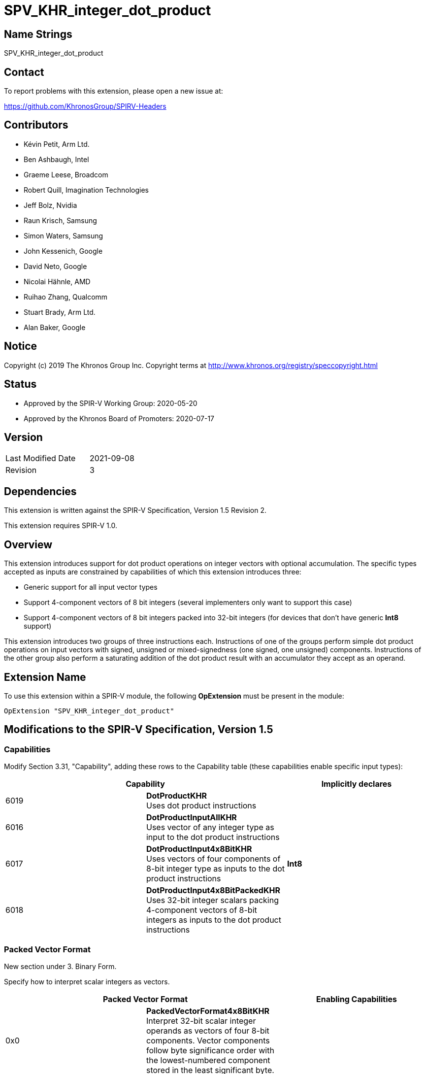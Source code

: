 SPV_KHR_integer_dot_product
===========================

Name Strings
------------

SPV_KHR_integer_dot_product

Contact
-------

To report problems with this extension, please open a new issue at:

https://github.com/KhronosGroup/SPIRV-Headers

Contributors
------------

- Kévin Petit, Arm Ltd.
- Ben Ashbaugh, Intel
- Graeme Leese, Broadcom
- Robert Quill, Imagination Technologies
- Jeff Bolz, Nvidia
- Raun Krisch, Samsung
- Simon Waters, Samsung
- John Kessenich, Google
- David Neto, Google
- Nicolai Hähnle, AMD
- Ruihao Zhang, Qualcomm
- Stuart Brady, Arm Ltd.
- Alan Baker, Google

Notice
------

Copyright (c) 2019 The Khronos Group Inc. Copyright terms at
http://www.khronos.org/registry/speccopyright.html

Status
------

- Approved by the SPIR-V Working Group: 2020-05-20
- Approved by the Khronos Board of Promoters: 2020-07-17

Version
-------

[width="40%",cols="25,25"]
|========================================
| Last Modified Date | 2021-09-08
| Revision           | 3
|========================================

Dependencies
------------

This extension is written against the SPIR-V Specification,
Version 1.5 Revision 2.

This extension requires SPIR-V 1.0.

Overview
--------

This extension introduces support for dot product operations on integer vectors
with optional accumulation. The specific types accepted as inputs are
constrained by capabilities of which this extension introduces three:

- Generic support for all input vector types

- Support 4-component vectors of 8 bit integers (several implementers
  only want to support this case)

- Support 4-component vectors of 8 bit integers packed into 32-bit integers
  (for devices that don't have generic *Int8* support)

This extension introduces two groups of three instructions each. Instructions of
one of the groups perform simple dot product operations on input vectors with
signed, unsigned or mixed-signedness (one signed, one unsigned) components.
Instructions of the other group also perform a saturating addition of the
dot product result with an accumulator they accept as an operand.

Extension Name
--------------

To use this extension within a SPIR-V module, the following
*OpExtension* must be present in the module:

----
OpExtension "SPV_KHR_integer_dot_product"
----

Modifications to the SPIR-V Specification, Version 1.5
------------------------------------------------------

Capabilities
~~~~~~~~~~~~

Modify Section 3.31, "Capability", adding these rows to the Capability table
(these capabilities enable specific input types):

--
[options="header"]
|====
2+^| Capability ^| Implicitly declares
| 6019 | *DotProductKHR* +
Uses dot product instructions |
| 6016 | *DotProductInputAllKHR* +
Uses vector of any integer type as input to the dot product instructions |
| 6017 | *DotProductInput4x8BitKHR* +
Uses vectors of four components of 8-bit integer type as inputs to the dot product instructions | *Int8*
| 6018 | *DotProductInput4x8BitPackedKHR* +
Uses 32-bit integer scalars packing 4-component vectors of 8-bit integers as inputs to the dot product instructions |
|====
--

Packed Vector Format
~~~~~~~~~~~~~~~~~~~~

New section under 3. Binary Form.

Specify how to interpret scalar integers as vectors.

--
[options="header"]
|====
2+^| Packed Vector Format ^| Enabling Capabilities
| 0x0 | *PackedVectorFormat4x8BitKHR* +
Interpret 32-bit scalar integer operands as vectors of four 8-bit components. Vector components follow byte significance order with the lowest-numbered component stored in the least significant byte. | |
|====
--

Instructions
~~~~~~~~~~~~

Add the following new instructions:

[cols="1,1,4*3,1",width="100%"]
|====
6+|*OpSDotKHR* +
 +
Signed integer dot product of _Vector 1_ and _Vector 2_. +
 +
_Result Type_ must be an integer type whose _Width_ must be greater than or equal
to that of the components of _Vector 1_ and _Vector 2_. +
 +
_Vector 1_ and _Vector 2_ must have the same type. +
 +
_Vector 1_ and _Vector 2_ must be either 32-bit integers (enabled by
*DotProductInput4x8BitPackedKHR*) or vectors of integer type (enabled by
*DotProductInput4x8BitKHR* or *DotProductInputAllKHR*). +
 +
When _Vector 1_ and _Vector 2_ are scalar integer types, _Packed Vector Format_ must
be specified to select how the integers are to be interpreted as vectors. +
 +
All components of the input vectors are sign-extended to the bit width of the
result's type. The sign-extended input vectors are then multiplied component-wise
and all components of the vector resulting from the component-wise multiplication
are added together. The resulting value will equal the low-order N bits of the
correct result R, where N is the result width and R is computed with enough
precision to avoid overflow and underflow.

1+|<<Capability,Capability>>: +
*DotProductKHR*
| 5+ | 4450 | <id> _Result Type_ | <<ResultId,'Result <id>' >> | <id> _Vector 1_ | <id> _Vector 2_ | Optional +
_Packed Vector Format_
|====

[cols="1,1,4*3,1",width="100%"]
|====
6+|*OpUDotKHR* +
 +
Unsigned integer dot product of _Vector 1_ and _Vector 2_. +
 +
_Result Type_ must be an integer type with _Signedness_ of 0 whose _Width_
must be greater than or equal to that of the components of
_Vector 1_ and _Vector 2_. +
 +
_Vector 1_ and _Vector 2_ must have the same type. +
 +
_Vector 1_ and _Vector 2_ must be either 32-bit integers (enabled by
*DotProductInput4x8BitPackedKHR*) or vectors of integer type with _Signedness_
of 0 (enabled by *DotProductInput4x8BitKHR* or *DotProductInputAllKHR*). +
 +
When _Vector 1_ and _Vector 2_ are scalar integer types, _Packed Vector Format_ must
be specified to select how the integers are to be interpreted as vectors. +
 +
All components of the input vectors are zero-extended to the bit width of the
result's type. The zero-extended input vectors are then multiplied
component-wise and all components of the vector resulting from the component-wise
multiplication are added together. The resulting value will equal the low-order
N bits of the correct result R, where N is the result width and R is computed
with enough precision to avoid overflow and underflow.

1+|<<Capability,Capability>>: +
*DotProductKHR*
| 5+ | 4451 | <id> _Result Type_ | <<ResultId,'Result <id>' >> | <id> _Vector 1_ | <id> _Vector 2_ | Optional +
_Packed Vector Format_
|====

[cols="1,1,4*3,1",width="100%"]
|====
6+|*OpSUDotKHR* +
 +
Mixed-signedness integer dot product of _Vector 1_ and _Vector 2_. Components of _Vector 1_ are treated as signed, components of _Vector 2_ are treated as unsigned. +
 +
_Result Type_ must be an integer type whose _Width_ must be greater than or equal
to that of the components of _Vector 1_ and _Vector 2_. +
 +
_Vector 1_ and _Vector 2_ must be either 32-bit integers (enabled by
*DotProductInput4x8BitPackedKHR*) or vectors of integer type with the same
number of components and same component _Width_ (enabled by *DotProductInput4x8BitKHR*
or *DotProductInputAllKHR*). When _Vector 1_ and _Vector 2_ are vectors, the components
of _Vector 2_ must have a _Signedness_ of 0. +
 +
When _Vector 1_ and _Vector 2_ are scalar integer types, _Packed Vector Format_ must
be specified to select how the integers are to be interpreted as vectors. +
 +
All components of _Vector 1_ are sign-extended to the bit width of the result's type.
All components of _Vector 2_ are zero-extended to the bit width of the result's type.
The sign- or zero-extended input vectors are then multiplied component-wise and all
components of the vector resulting from the component-wise multiplication are added
together. The resulting value will equal the low-order N bits of the correct
result R, where N is the result width and R is computed with enough precision to
avoid overflow and underflow.

1+|<<Capability,Capability>>: +
*DotProductKHR*
| 5+ | 4452 | <id> _Result Type_ | <<ResultId,'Result <id>' >> | <id> _Vector 1_ | <id> _Vector 2_ | Optional +
_Packed Vector Format_
|====

[cols="1,1,5*3,1",width="100%"]
|====
7+|*OpSDotAccSatKHR* +
 +
Signed integer dot product of _Vector 1_ and _Vector 2_ and signed saturating addition of the result with _Accumulator_. +
 +
_Result Type_ must be an integer type whose _Width_ must be greater than or equal
to that of the components of _Vector 1_ and _Vector 2_. +
 +
_Vector 1_ and _Vector 2_ must have the same type. +
 +
_Vector 1_ and _Vector 2_ must be either 32-bit integers (enabled by
*DotProductInput4x8BitPackedKHR*) or vectors of integer type
(enabled by *DotProductInput4x8BitKHR* or *DotProductInputAllKHR*). +
 +
The type of _Accumulator_ must be the same as _Result Type_. +
 +
When _Vector 1_ and _Vector 2_ are scalar integer types, _Packed Vector Format_ must
be specified to select how the integers are to be interpreted as vectors. +
 +
All components of the input vectors are sign-extended to the bit width of the
result's type. The sign-extended input vectors are then multiplied component-wise
and all components of the vector resulting from the component-wise multiplication
are added together. Finally, the resulting sum is added to the input accumulator.
This final addition is saturating. +
 +
If any of the multiplications or additions, with the exception of the final
accumulation, overflow or underflow, the result of the instruction is undefined.

1+|<<Capability,Capability>>: +
*DotProductKHR*
| 6+ | 4453 | <id> _Result Type_ | <<ResultId,'Result <id>' >> | <id> _Vector 1_ | <id> _Vector 2_ | <id> _Accumulator_ | Optional +
_Packed Vector Format_
|====

[cols="1,1,5*3,1",width="100%"]
|====
7+|*OpUDotAccSatKHR* +
 +
Unsigned integer dot product of _Vector 1_ and _Vector 2_ and unsigned saturating addition of the result with _Accumulator_. +
 +
_Result Type_ must be an integer type with _Signedness_ of 0 whose _Width_
must be greater than or equal to that of the components of
_Vector 1_ and _Vector 2_. +
 +
_Vector 1_ and _Vector 2_ must have the same type. +
 +
_Vector 1_ and _Vector 2_ must be either 32-bit integers (enabled by
*DotProductInput4x8BitPackedKHR*) or vectors of integer type with _Signedness_
of 0 (enabled by *DotProductInput4x8BitKHR* or *DotProductInputAllKHR*). +
 +
The type of _Accumulator_ must be the same as _Result Type_. +
 +
When _Vector 1_ and _Vector 2_ are scalar integer types, _Packed Vector Format_ must
be specified to select how the integers are to be interpreted as vectors. +
 +
All components of the input vectors are zero-extended to the bit width of the
result's type. The zero-extended input vectors are then multiplied component-wise
and all components of the vector resulting from the component-wise multiplication
are added together. Finally, the resulting sum is added to the input accumulator.
This final addition is saturating. +
 +
If any of the multiplications or additions, with the exception of the final
accumulation, overflow or underflow, the result of the instruction is undefined.

1+|<<Capability,Capability>>: +
*DotProductKHR*
| 6+ | 4454 | <id> _Result Type_ | <<ResultId,'Result <id>' >> | <id> _Vector 1_ | <id> _Vector 2_ | <id> _Accumulator_ | Optional +
_Packed Vector Format_
|====

[cols="1,1,5*3,1",width="100%"]
|====
7+|*OpSUDotAccSatKHR* +
 +
Mixed-signedness integer dot product of _Vector 1_ and _Vector 2_ and signed saturating addition of the result with _Accumulator_. Components of _Vector 1_ are treated as signed, components of _Vector 2_ are treated as unsigned. +
 +
_Result Type_ must be an integer type whose _Width_ must be greater than or equal
to that of the components of _Vector 1_ and _Vector 2_. +
 +
_Vector 1_ and _Vector 2_ must be either 32-bit integers (enabled by
*DotProductInput4x8BitPackedKHR*) or vectors of integer type with the same
number of components and same component _Width_ (enabled by *DotProductInput4x8BitKHR*
or *DotProductInputAllKHR*). When _Vector 1_ and _Vector 2_ are vectors, the components
of _Vector 2_ must have a _Signedness_ of 0. +
 +
The type of _Accumulator_ must be the same as _Result Type_. +
 +
When _Vector 1_ and _Vector 2_ are scalar integer types, _Packed Vector Format_ must
be specified to select how the integers are to be interpreted as vectors. +
 +
All components of _Vector 1_ are sign-extended to the bit width of the result's type.
All components of _Vector 2_ are zero-extended to the bit width of the result's type.
The sign- or zero-extended input vectors are then multiplied component-wise and
all components of the vector resulting from the component-wise multiplication
are added together. Finally, the resulting sum is added to the input accumulator.
This final addition is saturating. +
 +
If any of the multiplications or additions, with the exception of the final
accumulation, overflow or underflow, the result of the instruction is undefined.

1+|<<Capability,Capability>>: +
*DotProductKHR*
| 6+ | 4455 | <id> _Result Type_ | <<ResultId,'Result <id>' >> | <id> _Vector 1_ | <id> _Vector 2_ | <id> _Accumulator_ | Optional +
_Packed Vector Format_
|====

Interactions with type capabilities
-----------------------------------

Support for specific input types is enabled by various capabilities as
follows.

Vectors of 4 8-bit integer components packed into a 32-bit integer are enabled by *DotProductInput4x8BitPackedKHR*.

Vectors of 4 8-bit integer components are enabled by *DotProductInput4x8BitKHR*.

Vectors of any other type are enabled by *DotProductInputAllKHR* along with other
capabilities:

- 2-, 3- or 4-component vectors require no additional capabilities
- 8- or 16-component vectors require *Vector16*
- 8-bit components require *Int8*
- 16-bit components require *Int16*
- 32-bit components require no additional capabilities
- 64-bit components require *Int64*

Issues
------

. How should the signedness of operations be determined?
+
--
*RESOLVED*: In line with existing instructions, the signedness of operations is
carried by instructions (*OpS\**, *OpU\** and *OpSU**). Using the signedness
of operands couldn't work at all for OpenCL where signedness isn't part of the
types. Having three separate instructions for that purpose was deemed acceptable.
The signedness of operands is contrained to be 0 for instructions that treat their
inputs as unsigned to help with validation (as a non-zero value is very likely
to be incorrect).
--

. Should there be non-saturating accumulating instructions?
+
--
*RESOLVED*: No. It is simple enough to spot the dot product followed by an
addition pattern and lower it to specific instructions in consumers that have
them. There are multiple benefits to this approach:

- Consumers that have these instructions are forced to optimise the pattern
  which removes the possibility that a user might use a non-accumulating
  instruction followed by an addition instead of an accumulating instruction.
- Keeping the addition and dot product separate may expose additional
  optimisation opportunities.
- Most high-level languages already have operators for addition. This reduces
  the number of new built-in functions to introduce.
--

. Shouldn't the width of the result type always be large enough to accomodate
all possible values of the input vectors?
+
--
*RESOLVED*: No. This prevents implementing the instructions with lower precision
arithmetic in some cases and is not consistent with other arithmetic
instructions. Programs that need the result type to be large enough to represent
the dot product of the input vectors for all possible values of the input vectors
should choose a result type that satisfies the following constraint:

    result_width >= input_component_width * 2 + ceil(log2(input_num_components))

--

Revision History
----------------

[cols="5,15,15,70"]
[grid="rows"]
[options="header"]
|========================================
|Rev|Date|Author|Changes
|3|2021-09-08|Kévin Petit|Clarify how vectors are packed into 32-bit integers
|2|2021-06-09|Kévin Petit|Use a single capability to enable all instructions
|1|2020-05-20|Kévin Petit|Initial revision
|========================================
